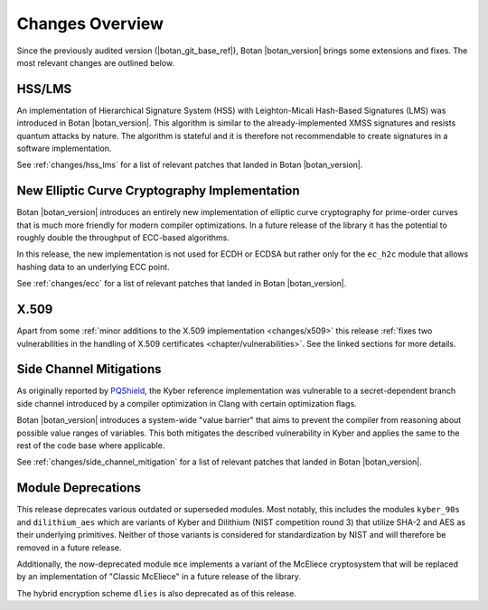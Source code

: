 Changes Overview
================

Since the previously audited version (|botan_git_base_ref|), Botan
|botan_version| brings some extensions and fixes. The most relevant changes are outlined below.

HSS/LMS
-------

An implementation of Hierarchical Signature System (HSS) with Leighton-Micali
Hash-Based Signatures (LMS) was introduced in Botan |botan_version|. This
algorithm is similar to the already-implemented XMSS signatures and resists
quantum attacks by nature. The algorithm is stateful and it is therefore not
recommendable to create signatures in a software implementation.

See :ref:`changes/hss_lms` for a list of relevant patches that landed in Botan |botan_version|.

New Elliptic Curve Cryptography Implementation
----------------------------------------------

Botan |botan_version| introduces an entirely new implementation of elliptic
curve cryptography for prime-order curves that is much more friendly for modern
compiler optimizations. In a future release of the library it has the potential
to roughly double the throughput of ECC-based algorithms.

In this release, the new implementation is not used for ECDH or ECDSA but rather
only for the ``ec_h2c`` module that allows hashing data to an underlying ECC
point.

See :ref:`changes/ecc` for a list of relevant patches that landed in Botan |botan_version|.

X.509
-----

Apart from some :ref:`minor additions to the X.509 implementation
<changes/x509>` this release :ref:`fixes two vulnerabilities in the handling of
X.509 certificates <chapter/vulnerabilities>`. See the linked sections for more
details.

Side Channel Mitigations
------------------------

As originally reported by `PQShield
<https://pqshield.com/pqshield-plugs-timing-leaks-in-kyber-ml-kem-to-improve-pqc-implementation-maturity>`_,
the Kyber reference implementation was vulnerable to a secret-dependent branch
side channel introduced by a compiler optimization in Clang with certain
optimization flags.

Botan |botan_version| introduces a system-wide "value barrier" that aims to
prevent the compiler from reasoning about possible value ranges of variables.
This both mitigates the described vulnerability in Kyber and applies the same
to the rest of the code base where applicable.

See :ref:`changes/side_channel_mitigation` for a list of relevant patches that
landed in Botan |botan_version|.

Module Deprecations
-------------------

This release deprecates various outdated or superseded modules. Most notably,
this includes the modules ``kyber_90s`` and ``dilithium_aes`` which are variants
of Kyber and Dilithium (NIST competition round 3) that utilize SHA-2 and AES as
their underlying primitives. Neither of those variants is considered for
standardization by NIST and will therefore be removed in a future release.

Additionally, the now-deprecated module ``mce`` implements a variant of the
McEliece cryptosystem that will be replaced by an implementation of "Classic
McEliece" in a future release of the library.

The hybrid encryption scheme ``dlies`` is also deprecated as of this release.
